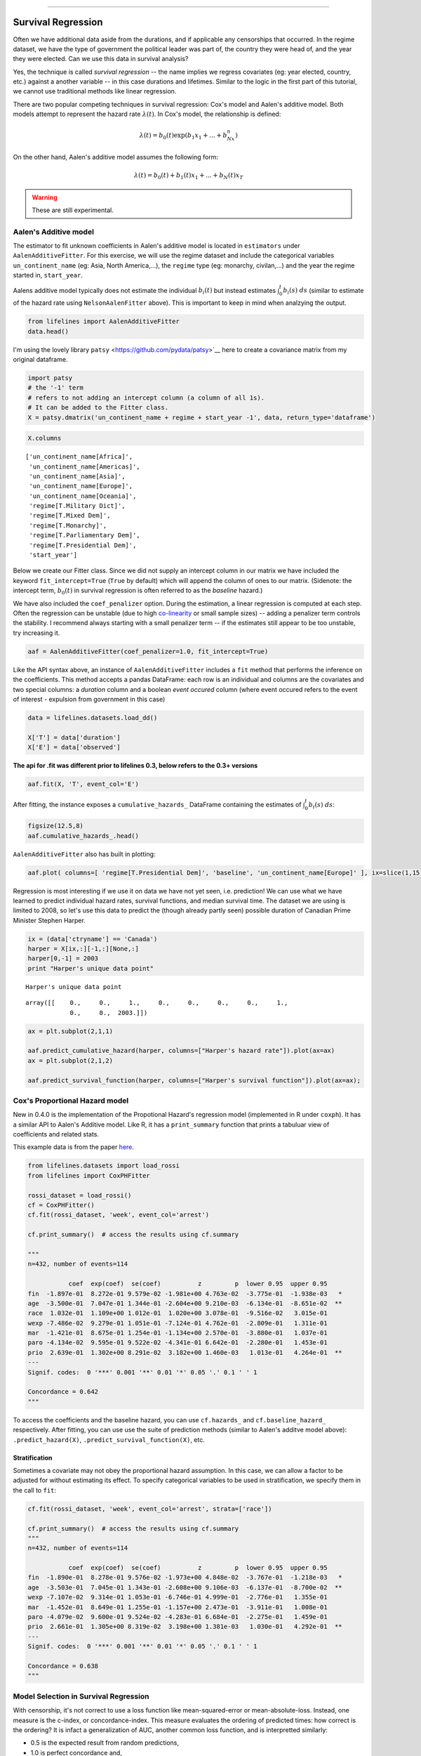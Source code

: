 .. image:: http://i.imgur.com/EOowdSD.png

-------------------------------------

Survival Regression
=====================================

Often we have additional data aside from the durations, and if
applicable any censorships that occurred. In the regime dataset, we have
the type of government the political leader was part of, the country
they were head of, and the year they were elected. Can we use this data
in survival analysis?

Yes, the technique is called *survival regression* -- the name implies
we regress covariates (eg: year elected, country, etc.) against a
another variable -- in this case durations and lifetimes. Similar to the
logic in the first part of this tutorial, we cannot use traditional
methods like linear regression.

There are two popular competing techniques in survival regression: Cox's
model and Aalen's additive model. Both models attempt to represent the
hazard rate :math:`\lambda(t)`. In Cox's model, the relationship is
defined:

.. math:: \lambda(t) = b_0(t)\exp\left( b_1x_1 + ... + b_Nx_n\right)

On the other hand, Aalen's additive model assumes the following form:

.. math:: \lambda(t) = b_0(t) + b_1(t)x_1 + ... + b_N(t)x_T

.. warning:: These are still experimental.


Aalen's Additive model
~~~~~~~~~~~~~~~~~~~~~~~~~~~~~~~~~~~~~~

The estimator to fit unknown coefficients in Aalen's additive model is
located in ``estimators`` under ``AalenAdditiveFitter``. For this
exercise, we will use the regime dataset and include the categorical
variables ``un_continent_name`` (eg: Asia, North America,...), the
``regime`` type (eg: monarchy, civilan,...) and the year the regime
started in, ``start_year``.

Aalens additive model typically does not estimate the individual
:math:`b_i(t)` but instead estimates :math:`\int_0^t b_i(s) \; ds`
(similar to estimate of the hazard rate using ``NelsonAalenFitter``
above). This is important to keep in mind when analzying the output.

.. code:: python

    from lifelines import AalenAdditiveFitter
    data.head()


.. raw:: html

    <div style="max-height:1000px;max-width:1500px;overflow:auto;">
    <table border="1" class="dataframe">
      <thead>
        <tr style="text-align: right;">
          <th></th>
          <th>ctryname</th>
          <th>cowcode2</th>
          <th>politycode</th>
          <th>un_region_name</th>
          <th>un_continent_name</th>
          <th>ehead</th>
          <th>leaderspellreg</th>
          <th>democracy</th>
          <th>regime</th>
          <th>start_year</th>
          <th>duration</th>
          <th>observed</th>
        </tr>
      </thead>
      <tbody>
        <tr>
          <th>1</th>
          <td> Afghanistan</td>
          <td> 700</td>
          <td> 700</td>
          <td> Southern Asia</td>
          <td> Asia</td>
          <td>   Mohammad Zahir Shah</td>
          <td> Mohammad Zahir Shah.Afghanistan.1946.1952.Mona...</td>
          <td> Non-democracy</td>
          <td>      Monarchy</td>
          <td> 1946</td>
          <td>  7</td>
          <td> 1</td>
        </tr>
        <tr>
          <th>2</th>
          <td> Afghanistan</td>
          <td> 700</td>
          <td> 700</td>
          <td> Southern Asia</td>
          <td> Asia</td>
          <td> Sardar Mohammad Daoud</td>
          <td> Sardar Mohammad Daoud.Afghanistan.1953.1962.Ci...</td>
          <td> Non-democracy</td>
          <td> Civilian Dict</td>
          <td> 1953</td>
          <td> 10</td>
          <td> 1</td>
        </tr>
        <tr>
          <th>3</th>
          <td> Afghanistan</td>
          <td> 700</td>
          <td> 700</td>
          <td> Southern Asia</td>
          <td> Asia</td>
          <td>   Mohammad Zahir Shah</td>
          <td> Mohammad Zahir Shah.Afghanistan.1963.1972.Mona...</td>
          <td> Non-democracy</td>
          <td>      Monarchy</td>
          <td> 1963</td>
          <td> 10</td>
          <td> 1</td>
        </tr>
        <tr>
          <th>4</th>
          <td> Afghanistan</td>
          <td> 700</td>
          <td> 700</td>
          <td> Southern Asia</td>
          <td> Asia</td>
          <td> Sardar Mohammad Daoud</td>
          <td> Sardar Mohammad Daoud.Afghanistan.1973.1977.Ci...</td>
          <td> Non-democracy</td>
          <td> Civilian Dict</td>
          <td> 1973</td>
          <td>  5</td>
          <td> 0</td>
        </tr>
        <tr>
          <th>5</th>
          <td> Afghanistan</td>
          <td> 700</td>
          <td> 700</td>
          <td> Southern Asia</td>
          <td> Asia</td>
          <td>   Nur Mohammad Taraki</td>
          <td> Nur Mohammad Taraki.Afghanistan.1978.1978.Civi...</td>
          <td> Non-democracy</td>
          <td> Civilian Dict</td>
          <td> 1978</td>
          <td>  1</td>
          <td> 0</td>
        </tr>
      </tbody>
    </table>
    <p>5 rows × 12 columns</p>
    </div>



I'm using the lovely library ``patsy`` <https://github.com/pydata/patsy>`__ here to create a
covariance matrix from my original dataframe.

.. code:: python

    import patsy
    # the '-1' term 
    # refers to not adding an intercept column (a column of all 1s).
    # It can be added to the Fitter class.
    X = patsy.dmatrix('un_continent_name + regime + start_year -1', data, return_type='dataframe') 

.. code:: python

    X.columns



.. parsed-literal::

    ['un_continent_name[Africa]',
     'un_continent_name[Americas]',
     'un_continent_name[Asia]',
     'un_continent_name[Europe]',
     'un_continent_name[Oceania]',
     'regime[T.Military Dict]',
     'regime[T.Mixed Dem]',
     'regime[T.Monarchy]',
     'regime[T.Parliamentary Dem]',
     'regime[T.Presidential Dem]',
     'start_year']


Below we create our Fitter class. Since we did not supply an intercept
column in our matrix we have included the keyword ``fit_intercept=True``
(``True`` by default) which will append the column of ones to our
matrix. (Sidenote: the intercept term, :math:`b_0(t)` in survival
regression is often referred to as the *baseline* hazard.)

We have also included the ``coef_penalizer`` option. During the estimation, a
linear regression is computed at each step. Often the regression can be
unstable (due to high
`co-linearity <http://camdp.com/blogs/machine-learning-counter-examples-pt1>`__
or small sample sizes) -- adding a penalizer term controls the stability. I recommend always starting with a small penalizer term -- if
the estimates still appear to be too unstable, try increasing it.

.. code:: python

    aaf = AalenAdditiveFitter(coef_penalizer=1.0, fit_intercept=True)

Like the API syntax above, an instance of ``AalenAdditiveFitter``
includes a ``fit`` method that performs the inference on the coefficients. This method accepts a pandas DataFrame: each row is an individual and columns are the covariates and 
two special columns: a *duration* column and a boolean *event occured* column (where event occured refers to the event of interest - expulsion from government in this case)


.. code:: python
    
    data = lifelines.datasets.load_dd()

    X['T'] = data['duration']
    X['E'] = data['observed'] 


**The api for .fit was different prior to lifelines 0.3, below refers to the 0.3+ versions**


.. code:: python

    aaf.fit(X, 'T', event_col='E')



After fitting, the instance exposes a ``cumulative_hazards_`` DataFrame
containing the estimates of :math:`\int_0^t b_i(s) \; ds`:

.. code:: python

    figsize(12.5,8)
    aaf.cumulative_hazards_.head()


.. raw:: html

    <div style="max-height:1000px;max-width:1500px;overflow:auto;">
    <table border="1" class="dataframe">
      <thead>
        <tr style="text-align: right;">
          <th></th>
          <th>un_continent_name[Africa]</th>
          <th>un_continent_name[Americas]</th>
          <th>un_continent_name[Asia]</th>
          <th>un_continent_name[Europe]</th>
          <th>un_continent_name[Oceania]</th>
          <th>regime[T.Military Dict]</th>
          <th>regime[T.Mixed Dem]</th>
          <th>regime[T.Monarchy]</th>
          <th>regime[T.Parliamentary Dem]</th>
          <th>regime[T.Presidential Dem]</th>
          <th>start_year</th>
          <th>baseline</th>
        </tr>
      </thead>
      <tbody>
        <tr>
          <th>1</th>
          <td>-0.051595</td>
          <td>-0.082406</td>
          <td> 0.010666</td>
          <td> 0.154493</td>
          <td>-0.060438</td>
          <td> 0.075333</td>
          <td> 0.086274</td>
          <td>-0.133938</td>
          <td> 0.048077</td>
          <td> 0.127171</td>
          <td> 0.000116</td>
          <td>-0.029280</td>
        </tr>
        <tr>
          <th>2</th>
          <td>-0.014713</td>
          <td>-0.039471</td>
          <td> 0.095668</td>
          <td> 0.194251</td>
          <td>-0.092696</td>
          <td> 0.115033</td>
          <td> 0.358702</td>
          <td>-0.226233</td>
          <td> 0.168783</td>
          <td> 0.121862</td>
          <td> 0.000053</td>
          <td> 0.143039</td>
        </tr>
        <tr>
          <th>3</th>
          <td> 0.007389</td>
          <td>-0.064758</td>
          <td> 0.115121</td>
          <td> 0.170549</td>
          <td> 0.069371</td>
          <td> 0.161490</td>
          <td> 0.677347</td>
          <td>-0.271183</td>
          <td> 0.328483</td>
          <td> 0.146234</td>
          <td> 0.000004</td>
          <td> 0.297672</td>
        </tr>
        <tr>
          <th>4</th>
          <td>-0.058418</td>
          <td> 0.011399</td>
          <td> 0.091784</td>
          <td> 0.205824</td>
          <td> 0.125722</td>
          <td> 0.220028</td>
          <td> 0.932674</td>
          <td>-0.294900</td>
          <td> 0.365604</td>
          <td> 0.422617</td>
          <td> 0.000002</td>
          <td> 0.376311</td>
        </tr>
        <tr>
          <th>5</th>
          <td>-0.099282</td>
          <td> 0.106641</td>
          <td> 0.112083</td>
          <td> 0.150708</td>
          <td> 0.091900</td>
          <td> 0.241575</td>
          <td> 1.123860</td>
          <td>-0.391103</td>
          <td> 0.536185</td>
          <td> 0.743913</td>
          <td> 0.000057</td>
          <td> 0.362049</td>
        </tr>
      </tbody>
    </table>
    </div>


``AalenAdditiveFitter`` also has built in plotting:

.. code:: python

  aaf.plot( columns=[ 'regime[T.Presidential Dem]', 'baseline', 'un_continent_name[Europe]' ], ix=slice(1,15) )


.. image:: images/cumulative_hazards_.png


Regression is most interesting if we use it on data we have not yet
seen, i.e. prediction! We can use what we have learned to predict
individual hazard rates, survival functions, and median survival time.
The dataset we are using is limited to 2008, so let's use this data to
predict the (though already partly seen) possible duration of Canadian
Prime Minister Stephen Harper.

.. code:: python

    ix = (data['ctryname'] == 'Canada')
    harper = X[ix,:][-1,:][None,:]
    harper[0,-1] = 2003
    print "Harper's unique data point"

.. parsed-literal::

    Harper's unique data point




.. parsed-literal::

    array([[    0.,     0.,     1.,     0.,     0.,     0.,     0.,     1.,
                0.,     0.,  2003.]])



.. code:: python

    ax = plt.subplot(2,1,1)

    aaf.predict_cumulative_hazard(harper, columns=["Harper's hazard rate"]).plot(ax=ax)
    ax = plt.subplot(2,1,2)

    aaf.predict_survival_function(harper, columns=["Harper's survival function"]).plot(ax=ax);


.. image:: Introtolifelines_files/Introtolifelines_57_2.png


Cox's Proportional Hazard model
~~~~~~~~~~~~~~~~~~~~~~~~~~~~~~~~~~~~~~

New in 0.4.0 is the implementation of the Propotional Hazard's regression model (implemented in 
R under ``coxph``). It has a similar API to Aalen's Additive model. Like R, it has a ``print_summary``
function that prints a tabuluar view of coefficients and related stats. 

This example data is from the paper `here <http://cran.r-project.org/doc/contrib/Fox-Companion/appendix-cox-regression.pdf>`_.

.. code:: python

    from lifelines.datasets import load_rossi
    from lifelines import CoxPHFitter

    rossi_dataset = load_rossi()
    cf = CoxPHFitter()
    cf.fit(rossi_dataset, 'week', event_col='arrest')

    cf.print_summary()  # access the results using cf.summary

    """
    n=432, number of events=114

               coef  exp(coef)  se(coef)          z         p  lower 0.95  upper 0.95
    fin  -1.897e-01  8.272e-01 9.579e-02 -1.981e+00 4.763e-02  -3.775e-01  -1.938e-03   *
    age  -3.500e-01  7.047e-01 1.344e-01 -2.604e+00 9.210e-03  -6.134e-01  -8.651e-02  **
    race  1.032e-01  1.109e+00 1.012e-01  1.020e+00 3.078e-01  -9.516e-02   3.015e-01
    wexp -7.486e-02  9.279e-01 1.051e-01 -7.124e-01 4.762e-01  -2.809e-01   1.311e-01
    mar  -1.421e-01  8.675e-01 1.254e-01 -1.134e+00 2.570e-01  -3.880e-01   1.037e-01
    paro -4.134e-02  9.595e-01 9.522e-02 -4.341e-01 6.642e-01  -2.280e-01   1.453e-01
    prio  2.639e-01  1.302e+00 8.291e-02  3.182e+00 1.460e-03   1.013e-01   4.264e-01  **
    ---
    Signif. codes:  0 '***' 0.001 '**' 0.01 '*' 0.05 '.' 0.1 ' ' 1

    Concordance = 0.642
    """

To access the coefficients and the baseline hazard, you can use ``cf.hazards_`` and ``cf.baseline_hazard_`` respectively. After fitting, you can use use the suite of prediction methods (similar to Aalen's additve model above): ``.predict_hazard(X)``, ``.predict_survival_function(X)``, etc. 

Stratification
################

Sometimes a covariate may not obey the proportional hazard assumption. In this case, we can allow a factor to be adjusted for without estimating its effect. To specify categorical variables to be used in stratification, we specify them in the call to ``fit``:

.. code:: python

    cf.fit(rossi_dataset, 'week', event_col='arrest', strata=['race'])

    cf.print_summary()  # access the results using cf.summary
    """
    n=432, number of events=114

               coef  exp(coef)  se(coef)          z         p  lower 0.95  upper 0.95
    fin  -1.890e-01  8.278e-01 9.576e-02 -1.973e+00 4.848e-02  -3.767e-01  -1.218e-03   *
    age  -3.503e-01  7.045e-01 1.343e-01 -2.608e+00 9.106e-03  -6.137e-01  -8.700e-02  **
    wexp -7.107e-02  9.314e-01 1.053e-01 -6.746e-01 4.999e-01  -2.776e-01   1.355e-01
    mar  -1.452e-01  8.649e-01 1.255e-01 -1.157e+00 2.473e-01  -3.911e-01   1.008e-01
    paro -4.079e-02  9.600e-01 9.524e-02 -4.283e-01 6.684e-01  -2.275e-01   1.459e-01
    prio  2.661e-01  1.305e+00 8.319e-02  3.198e+00 1.381e-03   1.030e-01   4.292e-01  **
    ---
    Signif. codes:  0 '***' 0.001 '**' 0.01 '*' 0.05 '.' 0.1 ' ' 1

    Concordance = 0.638
    """

Model Selection in Survival Regression
~~~~~~~~~~~~~~~~~~~~~~~~~~~~~~~~~~~~~~

With censorship, it's not correct to use a loss function like mean-squared-error or 
mean-absolute-loss. Instead, one measure is the c-index, or concordance-index. This measure
evaluates the ordering of predicted times: how correct is the ordering? It is infact a generalization
of AUC, another common loss function, and is interpretted similarly: 

* 0.5 is the expected result from random predictions,
* 1.0 is perfect concordance and,
* 0.0 is perfect anti-concordance (multiply predictions with -1 to get 1.0)

The measure is implemented in lifelines under `lifelines.statsitics.concordance_index` and accepts the actual times (along with any censorships), and the predicted times.

Cross Validation
######################################

Lifelines has an implementation of k-fold cross validation under `lifelines.utils.k_fold_cross_validation`. This function accepts an instance of a regression fitter (either ``CoxPHFitter`` of ``AalenAdditiveFitter``), a dataset, plus `k` (the number of folds to perform, default 5). On each fold, it splits the data 
into a training set and a testing set, fits itself on the training set, and evaluates itself on the testing set (using the concordance measure). 

.. code:: python
      
        from lifelines import CoxPHFitter
        from lifelines.datasets import load_regression_dataset
        from lifelines.utils import k_fold_cross_validation

        regression_dataset = load_regression_dataset()
        cf = CoxPHFitter()
        scores = k_fold_cross_validation(cf, regression_dataset, 'T', event_col='E', k=3)
        print scores
        print scores.mean()
        print scores.std()
        
        #[ 0.5896  0.5358  0.5028]
        # 0.542
        # 0.035
